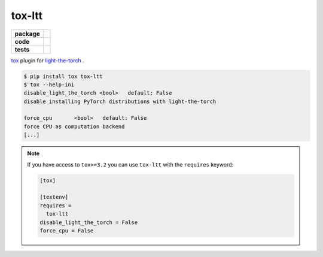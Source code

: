 tox-ltt
=======

.. start-badges

.. list-table::
    :stub-columns: 1

    * - package
      - |license| |status|
    * - code
      - |black| |mypy| |lint|
    * - tests
      - |tests| |coverage|

.. end-badges

`tox <https://tox.readthedocs.io/en/latest/>`_ plugin for
`light-the-torch <https://github.com/pmeier/light-the-torch>`_ .

.. code-block:: sh

  $ pip install tox tox-ltt
  $ tox --help-ini
  disable_light_the_torch <bool>   default: False
  disable installing PyTorch distributions with light-the-torch

  force_cpu       <bool>   default: False
  force CPU as computation backend
  [...]

.. note::

  If you have access to ``tox>=3.2`` you can use ``tox-ltt`` with the ``requires``
  keyword:

  .. code-block::

    [tox]

    [textenv]
    requires =
      tox-ltt
    disable_light_the_torch = False
    force_cpu = False


.. |license|
  image:: https://img.shields.io/badge/License-BSD%203--Clause-blue.svg
    :target: https://opensource.org/licenses/BSD-3-Clause
    :alt: License

.. |status|
  image:: https://www.repostatus.org/badges/latest/wip.svg
    :alt: Project Status: WIP
    :target: https://www.repostatus.org/#wip

.. |black|
  image:: https://img.shields.io/badge/code%20style-black-000000.svg
    :target: https://github.com/psf/black
    :alt: black
   
.. |mypy|
  image:: http://www.mypy-lang.org/static/mypy_badge.svg
    :target: http://mypy-lang.org/
    :alt: mypy

.. |lint|
  image:: https://github.com/pmeier/tox-ltt/workflows/lint/badge.svg
    :target: https://github.com/pmeier/tox-ltt/actions?query=workflow%3Alint+branch%3Amaster
    :alt: Lint status via GitHub Actions

.. |tests|
  image:: https://github.com/pmeier/tox-ltt/workflows/tests/badge.svg
    :target: https://github.com/pmeier/tox-ltt/actions?query=workflow%3Atests+branch%3Amaster
    :alt: Test status via GitHub Actions

.. |coverage|
  image:: https://codecov.io/gh/pmeier/tox-ltt/branch/master/graph/badge.svg
    :target: https://codecov.io/gh/pmeier/tox-ltt
    :alt: Test coverage via codecov.io
